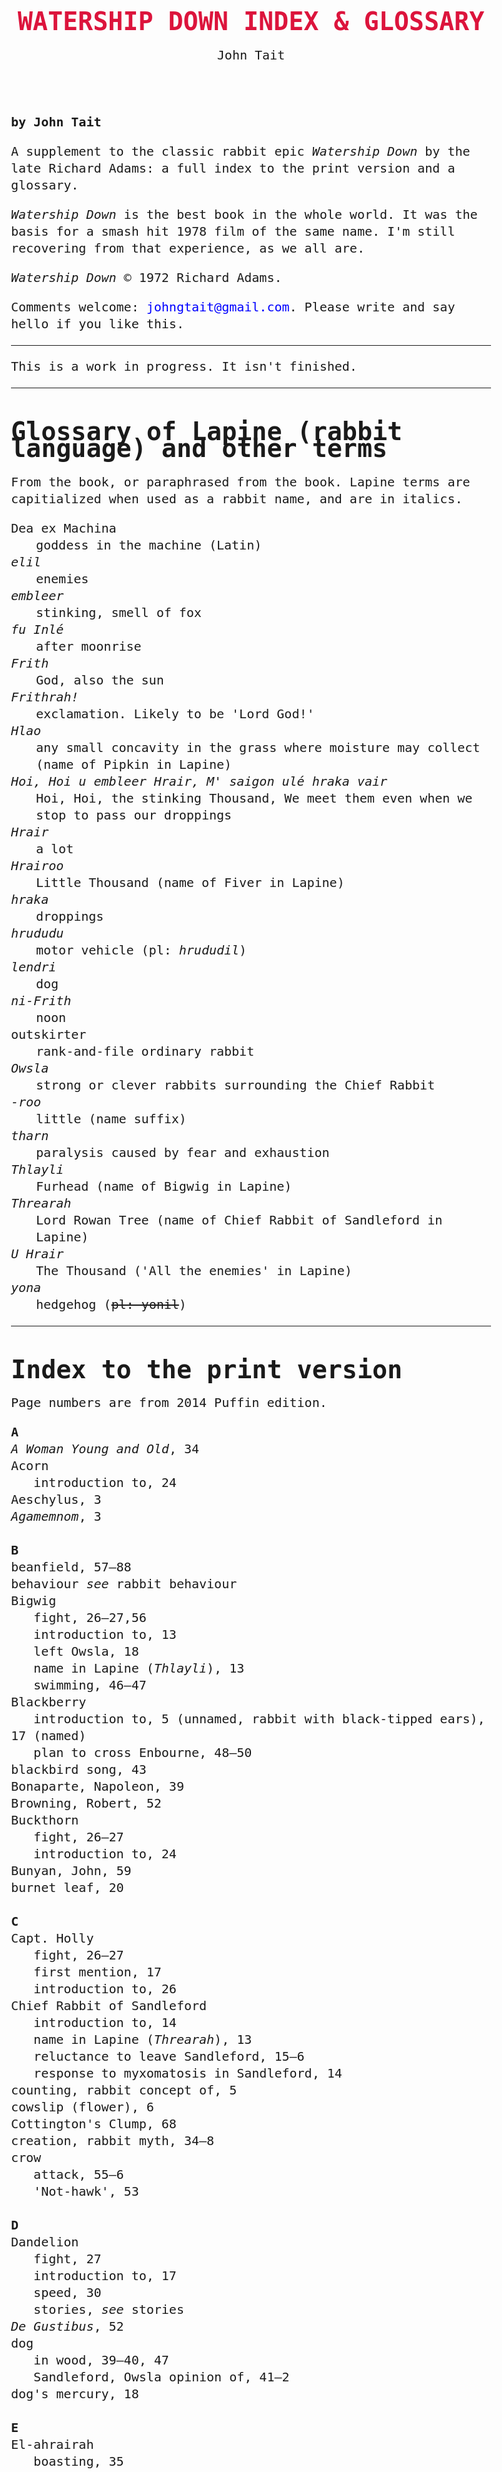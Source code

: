 #+TITLE: WATERSHIP DOWN INDEX & GLOSSARY
#+OPTIONS: num:nil toc:nil
#+LaTeX_CLASS_OPTIONS: [mathptmx,a4paper,10pt,microtype,paralist,twocolumn]
#+DESCRIPTION: Watership Down index and glossary
#+AUTHOR: John Tait

#+BEGIN_HTML

<style>body{text-align:center;margin:20px;font-family:consolas,Menlo-Regular,Menlo,Monaco,monospace;font-size:125%;line-height:135%} a {color:blue;text-decoration:none;} .title{font-size:200%;color:crimson;} body{margin:0 auto;text-align:left;max-width:768px;width:100%;padding:10px;box-sizing:border-box,font-size:100%;} @media (max-width: 480px)</style>

#+END_HTML 

*by John Tait*

A supplement to the classic rabbit epic /Watership Down/ by the late Richard Adams: a full index to the print version and a glossary.

/Watership Down/ is the best book in the whole world. It was the basis for a smash hit 1978 film of the same name. I'm still recovering from that experience, as we all are.

/Watership Down/ © 1972 Richard Adams.

Comments welcome: [[mailto:johngtait@gmail.com][johngtait@gmail.com]]. Please write and say hello if you like this.

----------
#+BEGIN_CENTER
This is a work in progress. It isn't finished.
#+END_CENTER



----------------

* Glossary of Lapine (rabbit language) and other terms

From the book, or paraphrased from the book. Lapine terms are capitialized when used as a rabbit name, and are in italics.


- Dea ex Machina :: goddess in the machine (Latin)
- /elil/ :: enemies
- /embleer/ :: stinking, smell of fox
- /fu Inl\eacute/ :: after moonrise
- /Frith/ :: God, also the sun
- /Frithrah!/ :: exclamation. Likely to be 'Lord God!'
- /Hlao/ :: any small concavity in the grass where moisture may collect (name of Pipkin in Lapine)
- /Hoi, Hoi u embleer Hrair, M' saigon ul\eacute hraka vair/ :: Hoi, Hoi, the stinking Thousand, We meet them even when we stop to pass our droppings
- /Hrair/ :: a lot
- /Hrairoo/ :: Little Thousand (name of Fiver in Lapine)
- /hraka/ :: droppings
- /hrududu/ :: motor vehicle (pl: /hrududil/)
- /lendri/ :: dog
- /ni-Frith/ :: noon
- outskirter :: rank-and-file ordinary rabbit
- /Owsla/ :: strong or clever rabbits surrounding the Chief Rabbit
- /-roo/ :: little (name suffix)
- /tharn/ :: paralysis caused by fear and exhaustion 
- /Thlayli/ :: Furhead (name of Bigwig in Lapine)
- /Threarah/ :: Lord Rowan Tree (name of Chief Rabbit of Sandleford in Lapine)
- /U Hrair/ :: The Thousand ('All the enemies' in Lapine)
- /yona/ :: hedgehog (+pl: yonil+)

----------------

* Index to the print version

Page numbers are from 2014 Puffin edition.

#+BEGIN_VERSE
*A*
/A Woman Young and Old/, 34
Acorn
   introduction to, 24
Aeschylus, 3
/Agamemnom/, 3

*B*
beanfield, 57--88
behaviour /see/ rabbit behaviour
Bigwig
   fight, 26--27,56
   introduction to, 13
   left Owsla, 18
   name in Lapine (/Thlayli/), 13
   swimming, 46--47
Blackberry
   introduction to, 5 (unnamed, rabbit with black-tipped ears), 17 (named)
   plan to cross Enbourne, 48--50
blackbird song, 43
Bonaparte, Napoleon, 39
Browning, Robert, 52
Buckthorn
   fight, 26--27
   introduction to, 24
Bunyan, John, 59
burnet leaf, 20

*C*
Capt. Holly
   fight, 26--27
   first mention, 17
   introduction to, 26
Chief Rabbit of Sandleford
   introduction to, 14
   name in Lapine (/Threarah/), 13
   reluctance to leave Sandleford, 15--6
   response to myxomatosis in Sandleford, 14
counting, rabbit concept of, 5
cowslip (flower), 6
Cottington's Clump, 68
creation, rabbit myth, 34--8
crow
   attack, 55--6
   'Not-hawk', 53

*D*
Dandelion
   fight, 27
   introduction to, 17
   speed, 30
   stories, /see/ stories
/De Gustibus/, 52
dog
   in wood, 39--40, 47
   Sandleford, Owsla opinion of, 41--2
dog's mercury, 18

*E*
El-ahrairah
   boasting, 35
   first mention of, 30--31
   pronounciation, 30
   stories, /see/ stories
   wives, 35
/embleer/, defined, 46
Enbourne (river)
   crossing, 51--2
   described, 40,44--5
   plan to cross, 42,45
/elil/, defined, 5

*F*
farmer
   shooting, 60--61
fight
   crow (Bigwig), 56
   Sandleford, departing (Capt. Holly, Bigwig, Buckthorn, Dandelion), 26--27
Fiver
   dream about water, 11--2
   introduction to, 5
   name in Lapine (/Hrairoo/), 5
   requirements for Watership Down, 45
   visions, 7--8,12,16,69
Frith
   bestowing El-ahrairah 'Prince with a Thousand Enemies', 35
   blessing El-ahrairah's bottom, 37--8
   introduction to, 34
   presents to the animals, 35--8
   warning El-ahrairah, 35
Frith above! (exclamation), 58
/Frithrah!/ (exclamation), 19
/fu Inl\eacute/
   defined, 20
   first mention, 19

*H*
Hamlet, 21
Hawkbit
   introduction to, 23
   wants to return to Sandleford, 66--67
Hazel
   introduction to, 4
   leadership, 41,47
/Hlao/, defined, 22
high, lonely place with dry soil (Watership Down), 45
Holly (rabbit), /see/ Capt. Holly
/Hrair/, defined, 5
/Hrairoo/, defined, 5
/hraka/, defined (Owlsa lampoon), 56
/hrududu/, defined, 55

*L*
lark, announcing morning, 42 
/Le Morte d'Arthur/, 71
/lendri/, first mention, 40
Lockley, R.M., 28

*M*
Malory, 71
martins, 44
movement, rabbit, 31--2
myth, creation, 34--38
myxomatosis
   in Sandleford, 14

*N*
Newtown Common, 65
/ni-Frith/
   defined, 12
   used, 46
notice board of development of Sandleford, 10,17

*O*
outskirter, defined, 4
owl, call, 65--66
/Owsla/
   defined, 6--7
   lampoon, 56
   teaching about /hrududil/, 64
*P*
Pipkin
   crossing Enbourne, 49--50,58
   injury, 32,40,46
   introduction to, 22
   name in Lapine (/Hlao/), 22
   screaming, 54
"Piss off!", 239
Prince with a Thousand Enemies, Frith bestows El-ahrairah, 38

*R*
rabbit behaviour
   counting, rabbit concept of, 5
   disgust, 64
   movement, 31--3
   screaming, 5
   swimming, 42
   unknown, response to, 29
   time, rabbit concept of, 21,59
   woodland, in, 28
rabbit feet, 58
river /see/ Enbourne
road, crossing, 62--3

*S*
Sandleford
   development of, 10
   first mention of, 7
   myxomatosis in, 14
   plan to leave, 19
Shakespeare, 21
Silver
   introduction to, 25
snake, 65
Speedwell
   introduction to, 24
stories
   Dandelion begins telling, 33
   El-ahrairah and the pike, 31
   /The Story of the Blessing of El-ahrairah/, 34--38
swearing
    "Piss off!", 239
swimming
   Bigwig, 46--7
   rabbit ability, 42

*T*
/The Acts of the Apostles/, 44
/The Anabasis/, 17
/The Pilgrim's Progress/, 59
/The Private Life of the Rabbit/, 28
/The World/, 11
/tharn/, defined, 32
/Thlayli/, defined, 13
/Threarah/, defined, 13
Thousand, dog member of, 42
time, rabbit concept of, 21,59
Toadflax
   introduction to, 6

*U*
/U Hrair/, defined, 5
unknown, rabbit behaviour is reponse to, 29

*V*
Vaughan, Henry, 11

*W*
Watership Down
   description, 68
   Fiver's requirements, 45,68
woods, 28--33

*X*
Xenophon, 17

*Y*
Yeats, W.B., 34
#+END_VERSE 


